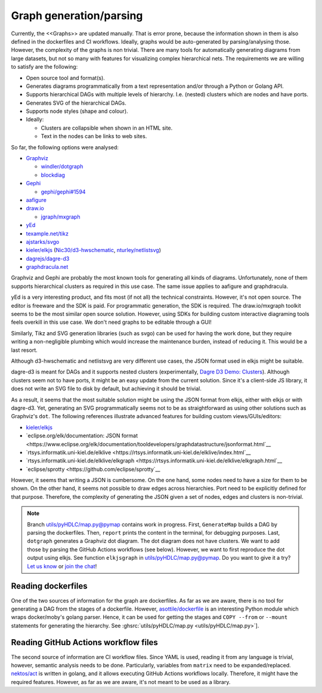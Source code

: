 .. _graph-generation:

Graph generation/parsing
########################

Currently, the <<Graphs>> are updated manually.
That is error prone, because the information shown in them is also defined in the dockerfiles and CI workflows.
Ideally, graphs would be auto-generated by parsing/analysing those.
However, the complexity of the graphs is non trivial.
There are many tools for automatically generating diagrams from large datasets, but not so many with features for
visualizing complex hierarchical nets.
The requirements we are willing to satisfy are the following:

*  Open source tool and format(s).
*  Generates diagrams programmatically from a text representation and/or through a Python or Golang API.
*  Supports hierarchical DAGs with multiple levels of hierarchy. I.e. (nested) clusters which are nodes and have ports.
*  Generates SVG of the hierarchical DAGs.
*  Supports node styles (shape and colour).
*  Ideally:

   *  Clusters are collapsible when shown in an HTML site.
   *  Text in the nodes can be links to web sites.

So far, the following options were analysed:

*  `Graphviz <https://graphviz.org/>`__

   *  `windler/dotgraph <https://github.com/windler/dotgraph>`__
   *  `blockdiag <http://blockdiag.com/en/blockdiag/examples.html>`__

*  `Gephi <https://gephi.org/>`__

   *  `gephi/gephi#1594 <https://github.com/gephi/gephi/issues/1594>`__
*  `aafigure <https://aafigure.readthedocs.io/en/latest/shortintro.html>`__
*  `draw.io <https://draw.io>`__

   *  `jgraph/mxgraph <https://github.com/jgraph/mxgraph>`__

*  `yEd <https://www.yworks.com/products/yed>`__
*  `texample.net/tikz <https://texample.net/tikz/>`__
*  `ajstarks/svgo <https://github.com/ajstarks/svgo>`__
*  `kieler/elkjs <https://github.com/kieler/elkjs>`__ (`Nic30/d3-hwschematic <https://github.com/Nic30/d3-hwschematic>`__, `nturley/netlistsvg <https://github.com/nturley/netlistsvg>`__)
*  `dagrejs/dagre-d3 <https://github.com/dagrejs/dagre-d3/wiki>`__
*  `graphdracula.net <https://graphdracula.net>`__

Graphviz and Gephi are probably the most known tools for generating all kinds of diagrams.
Unfortunately, none of them supports hierarchical clusters as required in this use case.
The same issue applies to aafigure and graphdracula.

yEd is a very interesting product, and fits most (if not all) the technical constraints.
However, it's not open source.
The editor is freeware and the SDK is paid.
For programmatic generation, the SDK is required.
The draw.io/mxgraph toolkit seems to be the most similar open source solution.
However, using SDKs for building custom interactive diagraming tools feels overkill in this use case.
We don't need graphs to be editable through a GUI!

Similarly, Tikz and SVG generation libraries (such as svgo) can be used for having the work done, but they require
writing a non-negligible plumbing which would increase the maintenance burden, instead of reducing it.
This would be a last resort.

Although d3-hwschematic and netlistsvg are very different use cases, the JSON format used in elkjs might be suitable.

dagre-d3 is meant for DAGs and it supports nested clusters (experimentally,
`Dagre D3 Demo: Clusters <https://dagrejs.github.io/project/dagre-d3/latest/demo/clusters.html>`__).
Although clusters seem not to have ports, it might be an easy update from the current solution.
Since it's a client-side JS library, it does not write an SVG file to disk by default, but achieving it should be
trivial.

As a result, it seems that the most suitable solution might be using the JSON format from elkjs, either with elkjs or
with dagre-d3.
Yet, generating an SVG programmatically seems not to be as straightforward as using other solutions such as Graphviz's
``dot``.
The following references illustrate advanced features for building custom views/GUIs/editors:

*  `kieler/elkjs <https://github.com/kieler/elkjs>`__
*  `eclipse.org/elk/documentation: JSON format <https://www.eclipse.org/elk/documentation/tooldevelopers/graphdatastructure/jsonformat.html`__
*  `rtsys.informatik.uni-kiel.de/elklive <https://rtsys.informatik.uni-kiel.de/elklive/index.html`__
*  `rtsys.informatik.uni-kiel.de/elklive/elkgraph <https://rtsys.informatik.uni-kiel.de/elklive/elkgraph.html`__
*  `eclipse/sprotty <https://github.com/eclipse/sprotty`__

However, it seems that writing a JSON is cumbersome.
On the one hand, some nodes need to have a size for them to be shown.
On the other hand, it seems not possible to draw edges across hierarchies.
Port need to be explicitly defined for that purpose.
Therefore, the complexity of generating the JSON given a set of nodes, edges and clusters is non-trivial.

.. note::

   Branch `utils/pyHDLC/map.py@pymap <https://github.com/hdl/containers/tree/pymap/utils/pyHDLC/map.py>`__ contains work in progress.
   First, ``GenerateMap`` builds a DAG by parsing the dockerfiles. Then, ``report`` prints the content in the terminal, for debugging purposes.
   Last, ``dotgraph`` generates a Graphviz dot diagram. The dot diagram does not have clusters.
   We want to add those by parsing the GitHub Actions workflows (see below).
   However, we want to first reproduce the dot output using elkjs.
   See function ``elkjsgraph`` in `utils/pyHDLC/map.py@pymap <https://github.com/hdl/containers/tree/pymap/utils/pyHDLC/map.py>`__.
   Do you want to give it a try? `Let us know <https://github.com/hdl/containers/issues/new>`__ or `join the chat <https://gitter.im/hdl/community>`__!

Reading dockerfiles
===================

One of the two sources of information for the graph are dockerfiles.
As far as we are aware, there is no tool for generating a DAG from the stages of a dockerfile.
However, `asottile/dockerfile <https://github.com/asottile/dockerfile>`__ is an interesting Python module which wraps
docker/moby's golang parser.
Hence, it can be used for getting the stages and ``COPY --from`` or ``--mount`` statements for generating the hierarchy.
See :ghsrc:`utils/pyHDLC/map.py <utils/pyHDLC/map.py>`].

Reading GitHub Actions workflow files
=====================================

The second source of information are CI workflow files.
Since YAML is used, reading it from any language is trivial, however, semantic analysis needs to be done.
Particularly, variables from ``matrix`` need to be expanded/replaced.
`nektos/act <https://github.com/nektos/act>`__ is written in golang, and it allows executing GitHub Actions workflows
locally.
Therefore, it might have the required features.
However, as far as we are aware, it's not meant to be used as a library.
